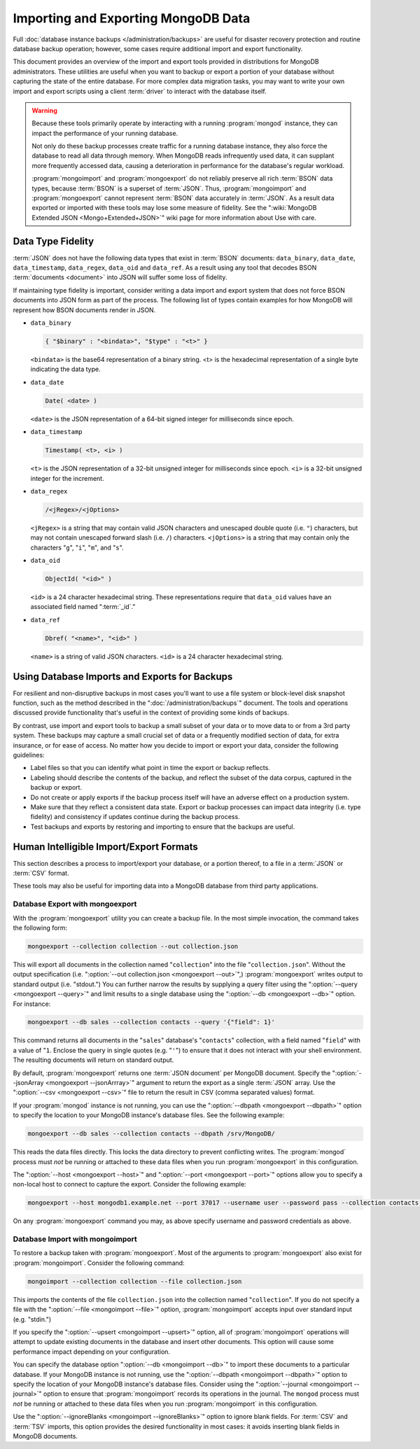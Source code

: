 ====================================
Importing and Exporting MongoDB Data
====================================

.. default-domain:: mongodb

Full :doc:`database instance backups </administration/backups>` are
useful for disaster recovery protection and routine database backup
operation; however, some cases require additional import and export
functionality.

This document provides an overview of the import and export tools
provided in distributions for MongoDB administrators. These utilities
are useful when you want to backup or export a portion of your
database without capturing the state of the entire database. For more
complex data migration tasks, you may want to write your own import
and export scripts using a client :term:`driver` to interact
with the database itself.

.. warning::

   Because these tools primarily operate by interacting with a running
   :program:`mongod` instance, they can impact the performance of your
   running database.

   Not only do these backup processes create traffic for a running
   database instance, they also force the database to read all data
   through memory. When MongoDB reads infrequently used data, it can
   supplant more frequently accessed data, causing a deterioration in
   performance for the database's regular workload.

   :program:`mongoimport` and :program:`mongoexport` do not reliably
   preserve all rich :term:`BSON` data types, because :term:`BSON` is
   a superset of :term:`JSON`. Thus, :program:`mongoimport` and
   :program:`mongoexport` cannot represent :term:`BSON` data
   accurately in :term:`JSON`. As a result data exported or imported
   with these tools may lose some measure of fidelity. See the
   ":wiki:`MongoDB Extended JSON <Mongo+Extended+JSON>`" wiki page for
   more information about Use with care.

.. _bson-json-type-conversion-fidelity:

Data Type Fidelity
------------------

:term:`JSON` does not have the following data types that exist in
:term:`BSON` documents: ``data_binary``, ``data_date``,
``data_timestamp``, ``data_regex``, ``data_oid`` and ``data_ref``. As
a result using any tool that decodes BSON :term:`documents <document>`
into JSON will suffer some loss of fidelity.

If maintaining type fidelity is important, consider writing a data
import and export system that does not force BSON documents into JSON
form as part of the process. The following list of types contain
examples for how MongoDB will represent how BSON documents render in
JSON.

- ``data_binary``

  .. code-block:: javascript

     { "$binary" : "<bindata>", "$type" : "<t>" }

  ``<bindata>`` is the base64 representation of a binary string. <t>
  is the hexadecimal representation of a single byte indicating the
  data type.

- ``data_date``

  .. code-block:: javascript

     Date( <date> )

  ``<date>`` is the JSON representation of a 64-bit signed integer for
  milliseconds since epoch.

- ``data_timestamp``

  .. code-block:: javascript

     Timestamp( <t>, <i> )

  ``<t>`` is the JSON representation of a 32-bit unsigned integer for
  milliseconds since epoch. ``<i>`` is a 32-bit unsigned integer for
  the increment.

- ``data_regex``

  .. code-block:: javascript

     /<jRegex>/<jOptions>

  ``<jRegex>`` is a string that may contain valid JSON characters and
  unescaped double quote (i.e. ``"``) characters, but may not contain
  unescaped forward slash (i.e. ``/``) characters. ``<jOptions>`` is a
  string that may contain only the characters "``g``", "``i``",
  "``m``", and "``s``".

- ``data_oid``

  .. code-block:: javascript

     ObjectId( "<id>" )

  ``<id>`` is a 24 character hexadecimal string. These representations
  require that ``data_oid`` values have an associated field named
  ":term:`_id`."

- ``data_ref``

  .. code-block:: javascript

     Dbref( "<name>", "<id>" )

  ``<name>`` is a string of valid JSON characters. ``<id>`` is a 24
  character hexadecimal string.

.. seealso:: ":wiki:`MongoDB Extended JSON <Mongo+Extended+JSON>`" wiki page.

Using Database Imports and Exports for Backups
----------------------------------------------

For resilient and non-disruptive backups in most cases you'll want to
use a file system or block-level disk snapshot function, such as the
method described in the ":doc:`/administration/backups`" document. The
tools and operations discussed provide functionality that's useful in
the context of providing some kinds of backups.

By contrast, use import and export tools to backup a small subset of
your data or to move data to or from a 3rd party system. These backups may
capture a small crucial set of data or a frequently modified section of
data, for extra insurance, or for ease of access. No matter how you
decide to import or export your data, consider the following guidelines:

- Label files so that you can identify what point in time the
  export or backup reflects.

- Labeling should describe the contents of the backup, and reflect the
  subset of the data corpus, captured in the backup or export.

- Do not create or apply exports if the backup process itself will
  have an adverse effect on a production system.

- Make sure that they reflect a consistent data state. Export or backup
  processes can impact data integrity (i.e. type fidelity) and
  consistency if updates continue during the backup process.

- Test backups and exports by restoring and importing to ensure that
  the backups are useful.

Human Intelligible Import/Export Formats
----------------------------------------

This section describes a process to import/export your database, or a
portion thereof, to a file in a :term:`JSON` or :term:`CSV` format.

.. seealso:: The :doc:`/reference/mongoimport` and
   :doc:`/reference/mongoexport` documents contain complete
   documentation of these tools. If you have questions about the
   function and parameters of these tools not covered here, please
   refer to these documents.

   If you want to simply copy a database or collection from one
   instance to another, consider using the :dbcommand:`copydb`,
   :dbcommand:`clone`, or :dbcommand:`cloneCollection` commands, which
   may be more suited to this task. The :program:`mongo` shell
   provides the :func:`db.copyDatabase()` method.

These tools may also be useful for importing data into a MongoDB database
from third party applications.

Database Export with mongoexport
~~~~~~~~~~~~~~~~~~~~~~~~~~~~~~~~

With the :program:`mongoexport` utility you can create a backup
file. In the most simple invocation, the command takes the following
form:

.. code-block:: sh

   mongoexport --collection collection --out collection.json

This will export all documents in the collection named
"``collection``" into the file "``collection.json``". Without the
output specification (i.e. ":option:`--out collection.json
<mongoexport --out>`",) :program:`mongoexport` writes output to
standard output (i.e. "stdout.") You can further narrow the results by
supplying a query filter using the ":option:`--query <mongoexport
--query>`" and limit results to a single database using the
":option:`--db <mongoexport --db>`" option. For instance:

.. code-block:: sh

   mongoexport --db sales --collection contacts --query '{"field": 1}'

This command returns all documents in the "``sales``" database's
"``contacts``" collection, with a field named "``field``" with a value
of "``1``. Enclose the query in single quotes (e.g. "``'``") to ensure
that it does not interact with your shell environment. The resulting
documents will return on standard output.

By default, :program:`mongoexport` returns one :term:`JSON document`
per MongoDB document. Specify the ":option:`--jsonArray <mongoexport
--jsonArrray>`" argument to return the export as a single :term:`JSON`
array. Use the ":option:`--csv <mongoexport --csv>`" file to return
the result in CSV (comma separated values) format.

If your :program:`mongod` instance is not running, you can use the
":option:`--dbpath <mongoexport --dbpath>`" option to specify the
location to your MongoDB instance's database files. See the following
example:

.. code-block:: sh

   mongoexport --db sales --collection contacts --dbpath /srv/MongoDB/

This reads the data files directly. This locks the data directory to
prevent conflicting writes. The :program:`mongod` process must *not* be
running or attached to these data files when you run :program:`mongoexport`
in this configuration.

The ":option:`--host <mongoexport --host>`" and ":option:`--port
<mongoexport --port>`" options allow you to specify a non-local host
to connect to capture the export. Consider the following example:

.. code-block:: sh

   mongoexport --host mongodb1.example.net --port 37017 --username user --password pass --collection contacts --file mdb1-examplenet.json

On any :program:`mongoexport` command you may, as above specify username and
password credentials as above.

Database Import with mongoimport
~~~~~~~~~~~~~~~~~~~~~~~~~~~~~~~~

To restore a backup taken with :program:`mongoexport`. Most of the
arguments to :program:`mongoexport` also exist for
:program:`mongoimport`. Consider the following command:

.. code-block:: sh

   mongoimport --collection collection --file collection.json

This imports the contents of the file ``collection.json`` into the
collection named "``collection``". If you do not specify a file with
the ":option:`--file <mongoimport --file>`" option,
:program:`mongoimport` accepts input over standard input
(e.g. "stdin.")

If you specify the ":option:`--upsert <mongoimport --upsert>`" option,
all of :program:`mongoimport` operations will attempt to update
existing documents in the database and insert other documents. This
option will cause some performance impact depending on your
configuration.

You can specify the database option ":option:`--db <mongoimport
--db>`" to import these documents to a particular database. If your
MongoDB instance is not running, use the ":option:`--dbpath
<mongoimport --dbpath>`" option to specify the location of your
MongoDB instance's database files. Consider using the
":option:`--journal <mongoimport --journal>`" option to ensure that
:program:`mongoimport` records its operations in the journal. The
``mongod`` process must *not* be running or attached to these data
files when you run :program:`mongoimport` in this configuration.

Use the ":option:`--ignoreBlanks <mongoimport --ignoreBlanks>`" option
to ignore blank fields. For :term:`CSV` and :term:`TSV` imports, this
option provides the desired functionality in most cases: it avoids
inserting blank fields in MongoDB documents.

.. seealso:: See the ":doc:`/administration/backups`" document for
   more in depth information about backing up MongoDB
   instances. Additionally, consider the following references for
   commands addressed in this document:

   - :doc:`/reference/mongoexport`
   - :doc:`/reference/mongorestore`
